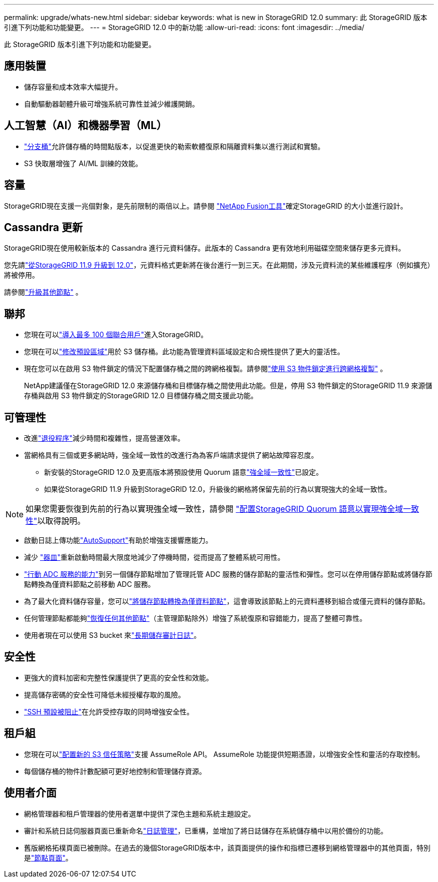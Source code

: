 ---
permalink: upgrade/whats-new.html 
sidebar: sidebar 
keywords: what is new in StorageGRID 12.0 
summary: 此 StorageGRID 版本引進下列功能和功能變更。 
---
= StorageGRID 12.0 中的新功能
:allow-uri-read: 
:icons: font
:imagesdir: ../media/


[role="lead"]
此 StorageGRID 版本引進下列功能和功能變更。



== 應用裝置

* 儲存容量和成本效率大幅提升。
* 自動驅動器韌體升級可增強系統可靠性並減少維護開銷。




== 人工智慧（AI）和機器學習（ML）

* link:../tenant/what-is-branch-bucket.html["分支桶"]允許儲存桶的時間點版本，以促進更快的勒索軟體復原和隔離資料集以進行測試和實驗。
* S3 快取層增強了 AI/ML 訓練的效能。




== 容量

StorageGRID現在支援一兆個對象，是先前限制的兩倍以上。請參閱 https://fusion.netapp.com/["NetApp Fusion工具"^]確定StorageGRID 的大小並進行設計。



== Cassandra 更新

StorageGRID現在使用較新版本的 Cassandra 進行元資料儲存。此版本的 Cassandra 更有效地利用磁碟空間來儲存更多元資料。

您先請link:../upgrade/index.html["從StorageGRID 11.9 升級到 12.0"]，元資料格式更新將在後台進行一到三天。在此期間，涉及元資料流的某些維護程序（例如擴充）將被停用。

請參閱link:../upgrade/performing-upgrade.html#upgrade-other-nodes["升級其他節點"] 。



== 聯邦

* 您現在可以link:../admin/managing-users.html#import-federated-users["導入最多 100 個聯合用戶"]進入StorageGRID。
* 您現在可以link:../ilm/configuring-regions-optional-and-s3-only.html["修改預設區域"]用於 S3 儲存桶。此功能為管理資料區域設定和合規性提供了更大的靈活性。
* 現在您可以在啟用 S3 物件鎖定的情況下配置儲存桶之間的跨網格複製。請參閱link:../admin/grid-federation-what-is-cross-grid-replication.html#cgr-with-ol["使用 S3 物件鎖定進行跨網格複製"] 。
+
NetApp建議僅在StorageGRID 12.0 來源儲存桶和目標儲存桶之間使用此功能。但是，停用 S3 物件鎖定的StorageGRID 11.9 來源儲存桶與啟用 S3 物件鎖定的StorageGRID 12.0 目標儲存桶之間支援此功能。





== 可管理性

* 改進link:../maintain/decommission-procedure.html["退役程序"]減少時間和複雜性，提高營運效率。
* 當網格具有三個或更多網站時，強全域一致性的改進行為為客戶端請求提供了網站故障容忍度。
+
** 新安裝的StorageGRID 12.0 及更高版本將預設使用 Quorum 語意link:../s3/consistency.html["強全域一致性"]已設定。
** 如果從StorageGRID 11.9 升級到StorageGRID 12.0，升級後的網格將保留先前的行為以實現強大的全域一致性。





NOTE: 如果您需要恢復到先前的行為以實現強全域一致性，請參閱 https://kb.netapp.com/hybrid/StorageGRID/Object_Mgmt/Configuring_StorageGRID_quorum_semantics_for_strong-global_consistency["配置StorageGRID Quorum 語意以實現強全域一致性"^]以取得說明。

* 啟動日誌上傳功能link:../admin/configure-autosupport-grid-manager.html["AutoSupport"]有助於增強支援響應能力。
* 減少 https://docs.netapp.com/us-en/storagegrid-appliances/index.html["器皿"^]重新啟動時間最大限度地減少了停機時間，從而提高了整體系統可用性。
* link:../maintain/move-adc-service.html["行動 ADC 服務的能力"]到另一個儲存節點增加了管理託管 ADC 服務的儲存節點的靈活性和彈性。您可以在停用儲存節點或將儲存節點轉換為僅資料節點之前移動 ADC 服務。
* 為了最大化資料儲存容量，您可以link:../maintain/convert-to-data-only-node.html["將儲存節點轉換為僅資料節點"]，這會導致該節點上的元資料遷移到組合或僅元資料的儲存節點。
* 任何管理節點都能夠link:../maintain/selecting-node-recovery-procedure.html["恢復任何其他節點"]（主管理節點除外）增強了系統復原和容錯能力，提高了整體可靠性。
* 使用者現在可以使用 S3 bucket 來link:../monitor/configure-log-management.html#use-a-bucket["長期儲存審計日誌"]。




== 安全性

* 更強大的資料加密和完整性保護提供了更高的安全性和效能。
* 提高儲存密碼的安全性可降低未經授權存取的風險。
* link:../admin/manage-external-ssh-access.html["SSH 預設被阻止"]在允許受控存取的同時增強安全性。




== 租戶組

* 您現在可以link:../tenant/manage-groups.html["配置新的 S3 信任策略"]支援 AssumeRole API。  AssumeRole 功能提供短期憑證，以增強安全性和靈活的存取控制。
* 每個儲存桶的物件計數配額可更好地控制和管理儲存資源。




== 使用者介面

* 網格管理器和租戶管理器的使用者選單中提供了深色主題和系統主題設定。
* 審計和系統日誌伺服器頁面已重新命名link:../monitor/configure-log-management.html["日誌管理"]，已重構，並增加了將日誌儲存在系統儲存桶中以用於備份的功能。
* 舊版網格拓樸頁面已被刪除。在過去的幾個StorageGRID版本中，該頁面提供的操作和指標已遷移到網格管理器中的其他頁面，特別是link:../monitor/viewing-nodes-page.html["節點頁面"]。

